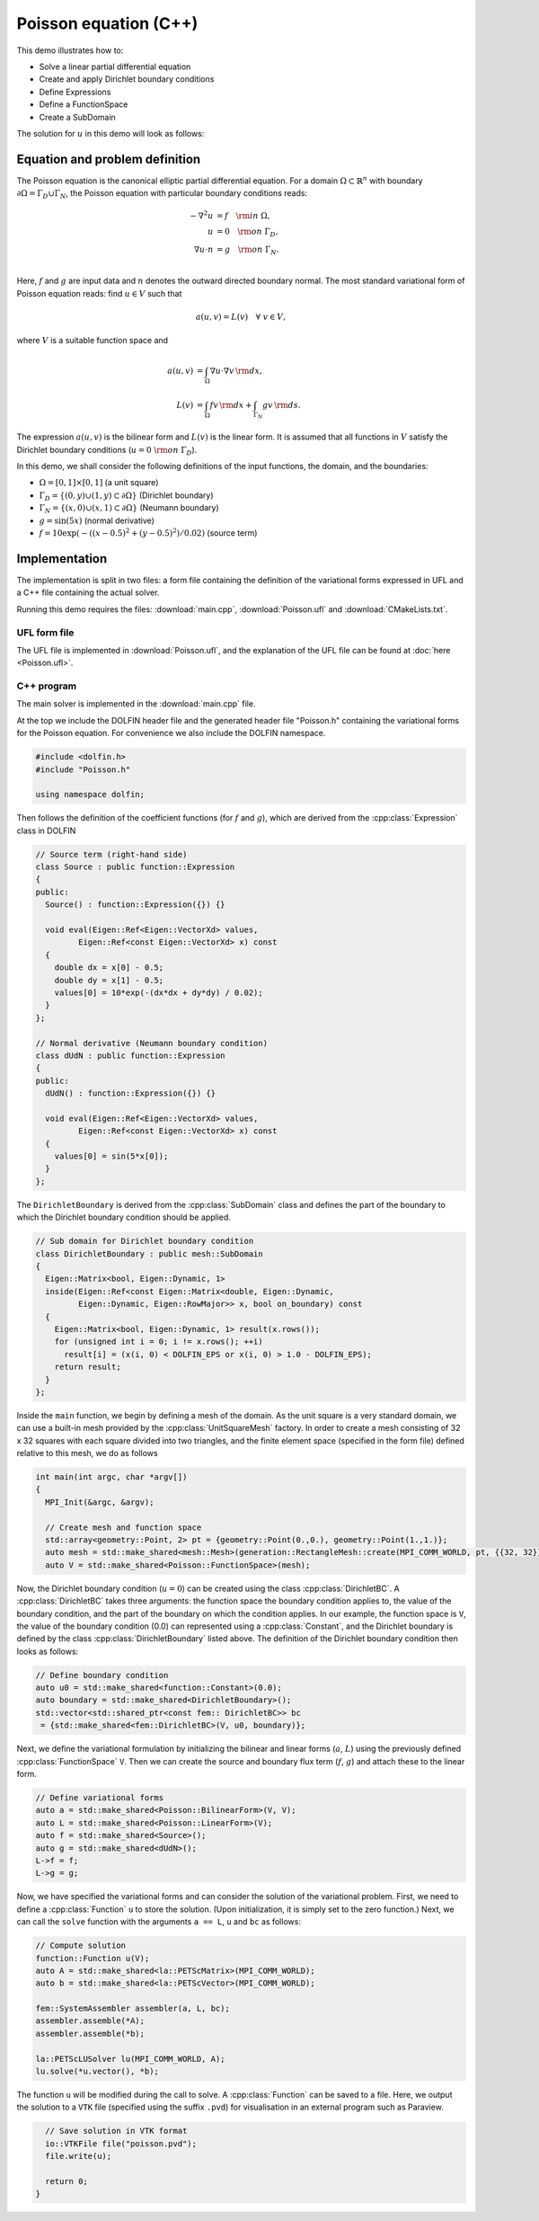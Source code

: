 Poisson equation (C++)
======================

This demo illustrates how to:

* Solve a linear partial differential equation
* Create and apply Dirichlet boundary conditions
* Define Expressions
* Define a FunctionSpace
* Create a SubDomain

The solution for :math:`u` in this demo will look as follows:

.. image:: ../poisson_u.png
    :scale: 75 %


Equation and problem definition
-------------------------------

The Poisson equation is the canonical elliptic partial differential
equation.  For a domain :math:`\Omega \subset \mathbb{R}^n` with
boundary :math:`\partial \Omega = \Gamma_{D} \cup \Gamma_{N}`, the
Poisson equation with particular boundary conditions reads:

.. math::
   - \nabla^{2} u &= f \quad {\rm in} \ \Omega, \\
     u &= 0 \quad {\rm on} \ \Gamma_{D}, \\
     \nabla u \cdot n &= g \quad {\rm on} \ \Gamma_{N}. \\

Here, :math:`f` and :math:`g` are input data and :math:`n` denotes the
outward directed boundary normal. The most standard variational form
of Poisson equation reads: find :math:`u \in V` such that

.. math::
   a(u, v) = L(v) \quad \forall \ v \in V,

where :math:`V` is a suitable function space and

.. math::
   a(u, v) &= \int_{\Omega} \nabla u \cdot \nabla v \, {\rm d} x, \\
   L(v)    &= \int_{\Omega} f v \, {\rm d} x
   + \int_{\Gamma_{N}} g v \, {\rm d} s.

The expression :math:`a(u, v)` is the bilinear form and :math:`L(v)`
is the linear form. It is assumed that all functions in :math:`V`
satisfy the Dirichlet boundary conditions (:math:`u = 0 \ {\rm on} \
\Gamma_{D}`).

In this demo, we shall consider the following definitions of the input
functions, the domain, and the boundaries:

* :math:`\Omega = [0,1] \times [0,1]` (a unit square)
* :math:`\Gamma_{D} = \{(0, y) \cup (1, y) \subset \partial \Omega\}` (Dirichlet boundary)
* :math:`\Gamma_{N} = \{(x, 0) \cup (x, 1) \subset \partial \Omega\}` (Neumann boundary)
* :math:`g = \sin(5x)` (normal derivative)
* :math:`f = 10\exp(-((x - 0.5)^2 + (y - 0.5)^2) / 0.02)` (source term)


Implementation
--------------

The implementation is split in two files: a form file containing the
definition of the variational forms expressed in UFL and a C++ file
containing the actual solver.

Running this demo requires the files: :download:`main.cpp`,
:download:`Poisson.ufl` and :download:`CMakeLists.txt`.


UFL form file
^^^^^^^^^^^^^

The UFL file is implemented in :download:`Poisson.ufl`, and the
explanation of the UFL file can be found at :doc:`here <Poisson.ufl>`.


C++ program
^^^^^^^^^^^

The main solver is implemented in the :download:`main.cpp` file.

At the top we include the DOLFIN header file and the generated header
file "Poisson.h" containing the variational forms for the Poisson
equation.  For convenience we also include the DOLFIN namespace.

.. code-block:: cpp

   #include <dolfin.h>
   #include "Poisson.h"

   using namespace dolfin;

Then follows the definition of the coefficient functions (for
:math:`f` and :math:`g`), which are derived from the
:cpp:class:`Expression` class in DOLFIN

.. code-block:: cpp

   // Source term (right-hand side)
   class Source : public function::Expression
   {
   public:
     Source() : function::Expression({}) {}

     void eval(Eigen::Ref<Eigen::VectorXd> values,
            Eigen::Ref<const Eigen::VectorXd> x) const
     {
       double dx = x[0] - 0.5;
       double dy = x[1] - 0.5;
       values[0] = 10*exp(-(dx*dx + dy*dy) / 0.02);
     }
   };

   // Normal derivative (Neumann boundary condition)
   class dUdN : public function::Expression
   {
   public:
     dUdN() : function::Expression({}) {}

     void eval(Eigen::Ref<Eigen::VectorXd> values,
            Eigen::Ref<const Eigen::VectorXd> x) const
     {
       values[0] = sin(5*x[0]);
     }
   };

The ``DirichletBoundary`` is derived from the :cpp:class:`SubDomain`
class and defines the part of the boundary to which the Dirichlet
boundary condition should be applied.

.. code-block:: cpp

   // Sub domain for Dirichlet boundary condition
   class DirichletBoundary : public mesh::SubDomain
   {
     Eigen::Matrix<bool, Eigen::Dynamic, 1>
     inside(Eigen::Ref<const Eigen::Matrix<double, Eigen::Dynamic,
            Eigen::Dynamic, Eigen::RowMajor>> x, bool on_boundary) const
     {
       Eigen::Matrix<bool, Eigen::Dynamic, 1> result(x.rows());
       for (unsigned int i = 0; i != x.rows(); ++i)
         result[i] = (x(i, 0) < DOLFIN_EPS or x(i, 0) > 1.0 - DOLFIN_EPS);
       return result;
     }
   };

Inside the ``main`` function, we begin by defining a mesh of the
domain. As the unit square is a very standard domain, we can use a
built-in mesh provided by the :cpp:class:`UnitSquareMesh` factory. In
order to create a mesh consisting of 32 x 32 squares with each square
divided into two triangles, and the finite element space (specified in
the form file) defined relative to this mesh, we do as follows

.. code-block:: cpp

   int main(int argc, char *argv[])
   {
     MPI_Init(&argc, &argv);

     // Create mesh and function space
     std::array<geometry::Point, 2> pt = {geometry::Point(0.,0.), geometry::Point(1.,1.)};
     auto mesh = std::make_shared<mesh::Mesh>(generation::RectangleMesh::create(MPI_COMM_WORLD, pt, {{32, 32}}, mesh::CellType::Type::triangle));
     auto V = std::make_shared<Poisson::FunctionSpace>(mesh);

Now, the Dirichlet boundary condition (:math:`u = 0`) can be created
using the class :cpp:class:`DirichletBC`. A :cpp:class:`DirichletBC`
takes three arguments: the function space the boundary condition
applies to, the value of the boundary condition, and the part of the
boundary on which the condition applies. In our example, the function
space is ``V``, the value of the boundary condition (0.0) can
represented using a :cpp:class:`Constant`, and the Dirichlet boundary
is defined by the class :cpp:class:`DirichletBoundary` listed
above. The definition of the Dirichlet boundary condition then looks
as follows:

.. code-block:: cpp

     // Define boundary condition
     auto u0 = std::make_shared<function::Constant>(0.0);
     auto boundary = std::make_shared<DirichletBoundary>();
     std::vector<std::shared_ptr<const fem:: DirichletBC>> bc
      = {std::make_shared<fem::DirichletBC>(V, u0, boundary)};


Next, we define the variational formulation by initializing the
bilinear and linear forms (:math:`a`, :math:`L`) using the previously
defined :cpp:class:`FunctionSpace` ``V``.  Then we can create the
source and boundary flux term (:math:`f`, :math:`g`) and attach these
to the linear form.

.. code-block:: cpp

     // Define variational forms
     auto a = std::make_shared<Poisson::BilinearForm>(V, V);
     auto L = std::make_shared<Poisson::LinearForm>(V);
     auto f = std::make_shared<Source>();
     auto g = std::make_shared<dUdN>();
     L->f = f;
     L->g = g;

Now, we have specified the variational forms and can consider the
solution of the variational problem. First, we need to define a
:cpp:class:`Function` ``u`` to store the solution. (Upon
initialization, it is simply set to the zero function.) Next, we can
call the ``solve`` function with the arguments ``a == L``, ``u`` and
``bc`` as follows:

.. code-block:: cpp

     // Compute solution
     function::Function u(V);
     auto A = std::make_shared<la::PETScMatrix>(MPI_COMM_WORLD);
     auto b = std::make_shared<la::PETScVector>(MPI_COMM_WORLD);

     fem::SystemAssembler assembler(a, L, bc);
     assembler.assemble(*A);
     assembler.assemble(*b);

     la::PETScLUSolver lu(MPI_COMM_WORLD, A);
     lu.solve(*u.vector(), *b);


The function ``u`` will be modified during the call to solve. A
:cpp:class:`Function` can be saved to a file. Here, we output the
solution to a ``VTK`` file (specified using the suffix ``.pvd``) for
visualisation in an external program such as Paraview.

.. code-block:: cpp

     // Save solution in VTK format
     io::VTKFile file("poisson.pvd");
     file.write(u);

     return 0;
   }
